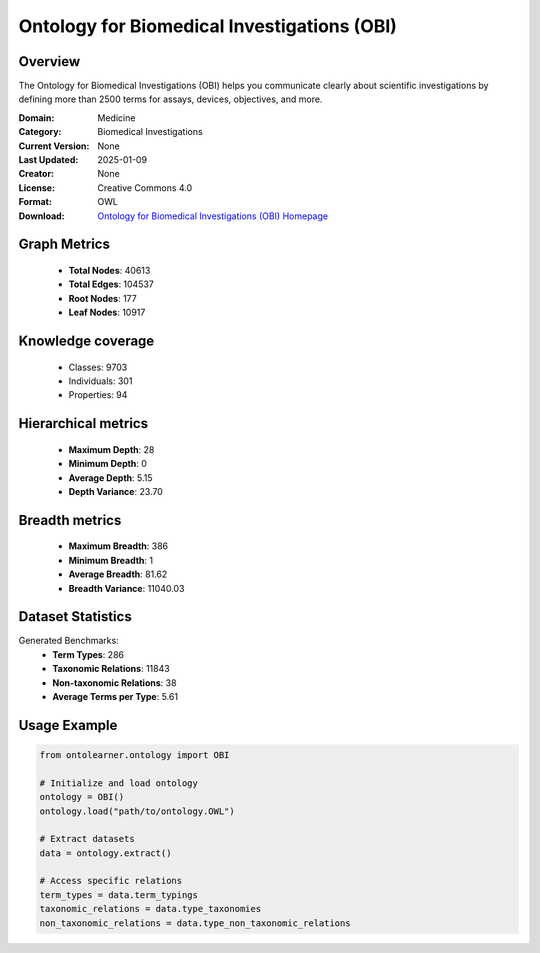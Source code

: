 Ontology for Biomedical Investigations (OBI)
========================================================================================================================

Overview
--------
The Ontology for Biomedical Investigations (OBI) helps you communicate clearly about scientific investigations
by defining more than 2500 terms for assays, devices, objectives, and more.

:Domain: Medicine
:Category: Biomedical Investigations
:Current Version: None
:Last Updated: 2025-01-09
:Creator: None
:License: Creative Commons 4.0
:Format: OWL
:Download: `Ontology for Biomedical Investigations (OBI) Homepage <https://github.com/obi-ontology/obi/tree/master>`_

Graph Metrics
-------------
    - **Total Nodes**: 40613
    - **Total Edges**: 104537
    - **Root Nodes**: 177
    - **Leaf Nodes**: 10917

Knowledge coverage
------------------
    - Classes: 9703
    - Individuals: 301
    - Properties: 94

Hierarchical metrics
--------------------
    - **Maximum Depth**: 28
    - **Minimum Depth**: 0
    - **Average Depth**: 5.15
    - **Depth Variance**: 23.70

Breadth metrics
------------------
    - **Maximum Breadth**: 386
    - **Minimum Breadth**: 1
    - **Average Breadth**: 81.62
    - **Breadth Variance**: 11040.03

Dataset Statistics
------------------
Generated Benchmarks:
    - **Term Types**: 286
    - **Taxonomic Relations**: 11843
    - **Non-taxonomic Relations**: 38
    - **Average Terms per Type**: 5.61

Usage Example
-------------
.. code-block:: python

    from ontolearner.ontology import OBI

    # Initialize and load ontology
    ontology = OBI()
    ontology.load("path/to/ontology.OWL")

    # Extract datasets
    data = ontology.extract()

    # Access specific relations
    term_types = data.term_typings
    taxonomic_relations = data.type_taxonomies
    non_taxonomic_relations = data.type_non_taxonomic_relations
